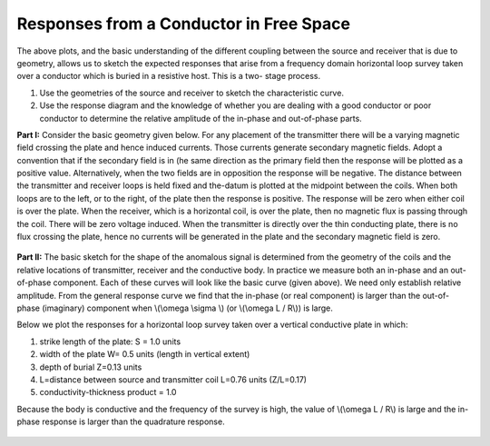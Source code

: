 .. _responses_from_a_conductor_in_free_space:

Responses from a Conductor in Free Space
****************************************

The above plots, and the basic understanding of the different coupling between
the source and receiver that is due to geometry, allows us to sketch the
expected responses that arise from a frequency domain horizontal loop survey
taken over a conductor which is buried in a resistive host. This is a two-
stage process.

1. Use the geometries of the source and receiver to sketch the characteristic
   curve. 
2. Use the response diagram and the knowledge of whether you are
   dealing with a good conductor or poor conductor to determine the relative
   amplitude of the in-phase and out-of-phase parts.


**Part I:** Consider the basic geometry given below. For any placement of the
transmitter there will be a varying magnetic field crossing the plate and
hence induced currents. Those currents generate secondary magnetic fields.
Adopt a convention that if the secondary field is in (he same direction as
the primary field then the response will be plotted as a positive value.
Alternatively, when the two fields are in opposition the response will be
negative. The distance between the transmitter and receiver loops is held
fixed and the-datum is plotted at the midpoint between the coils. When both
loops are to the left, or to the right, of the plate then the response is
positive. The response will be zero when either coil is over the plate. When
the receiver, which is a horizontal coil, is over the plate, then no
magnetic flux is passing through the coil. There will be zero voltage
induced. When the transmitter is directly over the thin conducting plate,
there is no flux crossing the plate, hence no currents will be generated in
the plate and the secondary magnetic field is zero.


 .. figure:: ./images/source_receiver_signal.jpg
    :align: center
    :scale: 100 %

**Part II:** The basic sketch for the shape of the anomalous signal is
determined from the geometry of the coils and the relative locations of
transmitter, receiver and the conductive body. In practice we measure both an
in-phase and an out-of-phase component. Each of these curves will look like
the basic curve (given above). We need only establish relative amplitude. From
the general response curve we find that the in-phase (or real component) is
larger than the out-of-phase (imaginary) component when \\(\\omega \\sigma \\)
(or \\(\\omega L / R\\)) is large.

Below we plot the responses for a horizontal loop survey taken over a vertical
conductive plate in which:

1.  strike length of the plate: S = 1.0 units
2.  width of the plate W= 0.5 units (length in vertical extent)
3.  depth of burial Z=0.13 units
4.  L=distance between source and transmitter coil L=0.76 units (Z/L=0.17)
5.  conductivity-thickness product = 1.0

Because the body is conductive and the frequency of the survey is high, the
value of \\(\\omega L / R\\) is large and the in-phase response is larger than
the quadrature response.

.. figure:: ./images/dipole_response.jpg
    :align: center
    :scale: 80 %